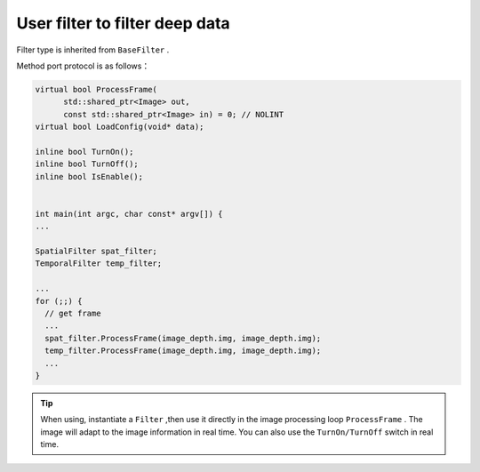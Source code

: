 .. _depth_filter:

User filter to filter deep data
====================================

Filter type is inherited from ``BaseFilter`` .

Method port protocol is as follows：

.. code-block:: c++

    virtual bool ProcessFrame(
          std::shared_ptr<Image> out,
          const std::shared_ptr<Image> in) = 0; // NOLINT
    virtual bool LoadConfig(void* data);

    inline bool TurnOn();
    inline bool TurnOff();
    inline bool IsEnable();


    int main(int argc, char const* argv[]) {
    ...

    SpatialFilter spat_filter;
    TemporalFilter temp_filter;

    ...
    for (;;) {
      // get frame
      ...
      spat_filter.ProcessFrame(image_depth.img, image_depth.img);
      temp_filter.ProcessFrame(image_depth.img, image_depth.img);
      ...
    }


.. tip::

    When using, instantiate a ``Filter`` ,then use it directly in the image processing loop ``ProcessFrame`` .
    The image will adapt to the image information in real time. You can also use the ``TurnOn/TurnOff`` switch in real time.
